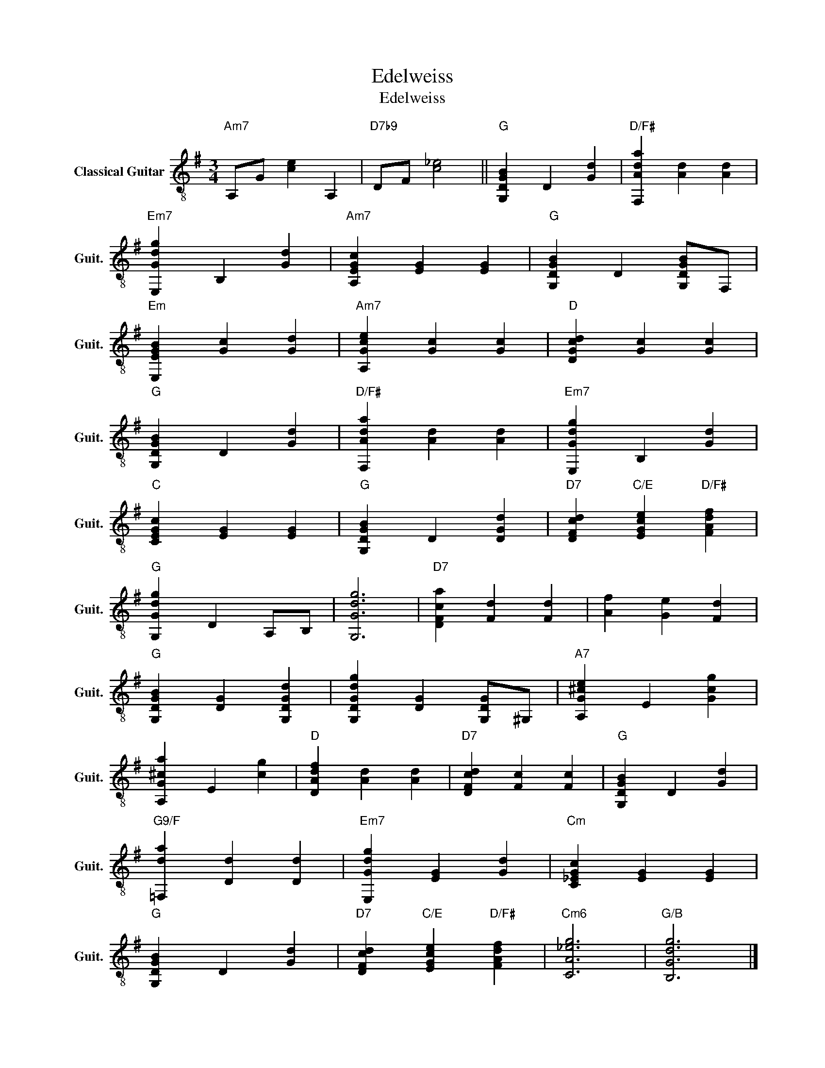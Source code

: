 X:1
T:Edelweiss
T:Edelweiss
L:1/8
M:3/4
K:G
V:1 treble-8 nm="Classical Guitar" snm="Guit."
V:1
"Am7" A,G [ce]2 A,2 |"D7b9" DF [c_e]4 ||"G" [G,DGB]2 D2 [Gd]2 |"D/F#" [F,Ada]2 [Ad]2 [Ad]2 | %4
"Em7" [E,Gdg]2 B,2 [Gd]2 |"Am7" [A,EGc]2 [EG]2 [EG]2 |"G" [G,DGB]2 D2 [G,DGB]F, | %7
"Em" [E,EGB]2 [Gc]2 [Gd]2 |"Am7" [A,Gce]2 [Gc]2 [Gc]2 |"D" [DGcd]2 [Gc]2 [Gc]2 | %10
"G" [G,DGB]2 D2 [Gd]2 |"D/F#" [F,Ada]2 [Ad]2 [Ad]2 |"Em7" [E,Gdg]2 B,2 [Gd]2 | %13
"C" [CEGc]2 [EG]2 [EG]2 |"G" [G,DGB]2 D2 [DGd]2 |"D7" [DFcd]2"C/E" [EGce]2"D/F#" [FAdf]2 | %16
"G" [G,Gdg]2 D2 A,B, | [G,Gdg]6 |"D7" [DFca]2 [Fd]2 [Fd]2 | [Af]2 [Ge]2 [Fd]2 | %20
"G" [G,DGB]2 [DG]2 [G,DGd]2 | [G,DGdg]2 [DG]2 [G,DG]^G, |"A7" [A,G^ce]2 E2 [Gcg]2 | %23
 [A,G^ca]2 E2 [cg]2 |"D" [DAdf]2 [Ad]2 [Ad]2 |"D7" [DFcd]2 [Fc]2 [Fc]2 |"G" [G,DGB]2 D2 [Gd]2 | %27
"G9/F" [=F,da]2 [Dd]2 [Dd]2 |"Em7" [E,Gdg]2 [EG]2 [Gd]2 |"Cm" [C_EGc]2 [EG]2 [EG]2 | %30
"G" [G,DGB]2 D2 [Gd]2 |"D7" [DFcd]2"C/E" [EGce]2"D/F#" [FAdf]2 |"Cm6" [CA_eg]6 |"G/B" [B,Gdg]6 |] %34

